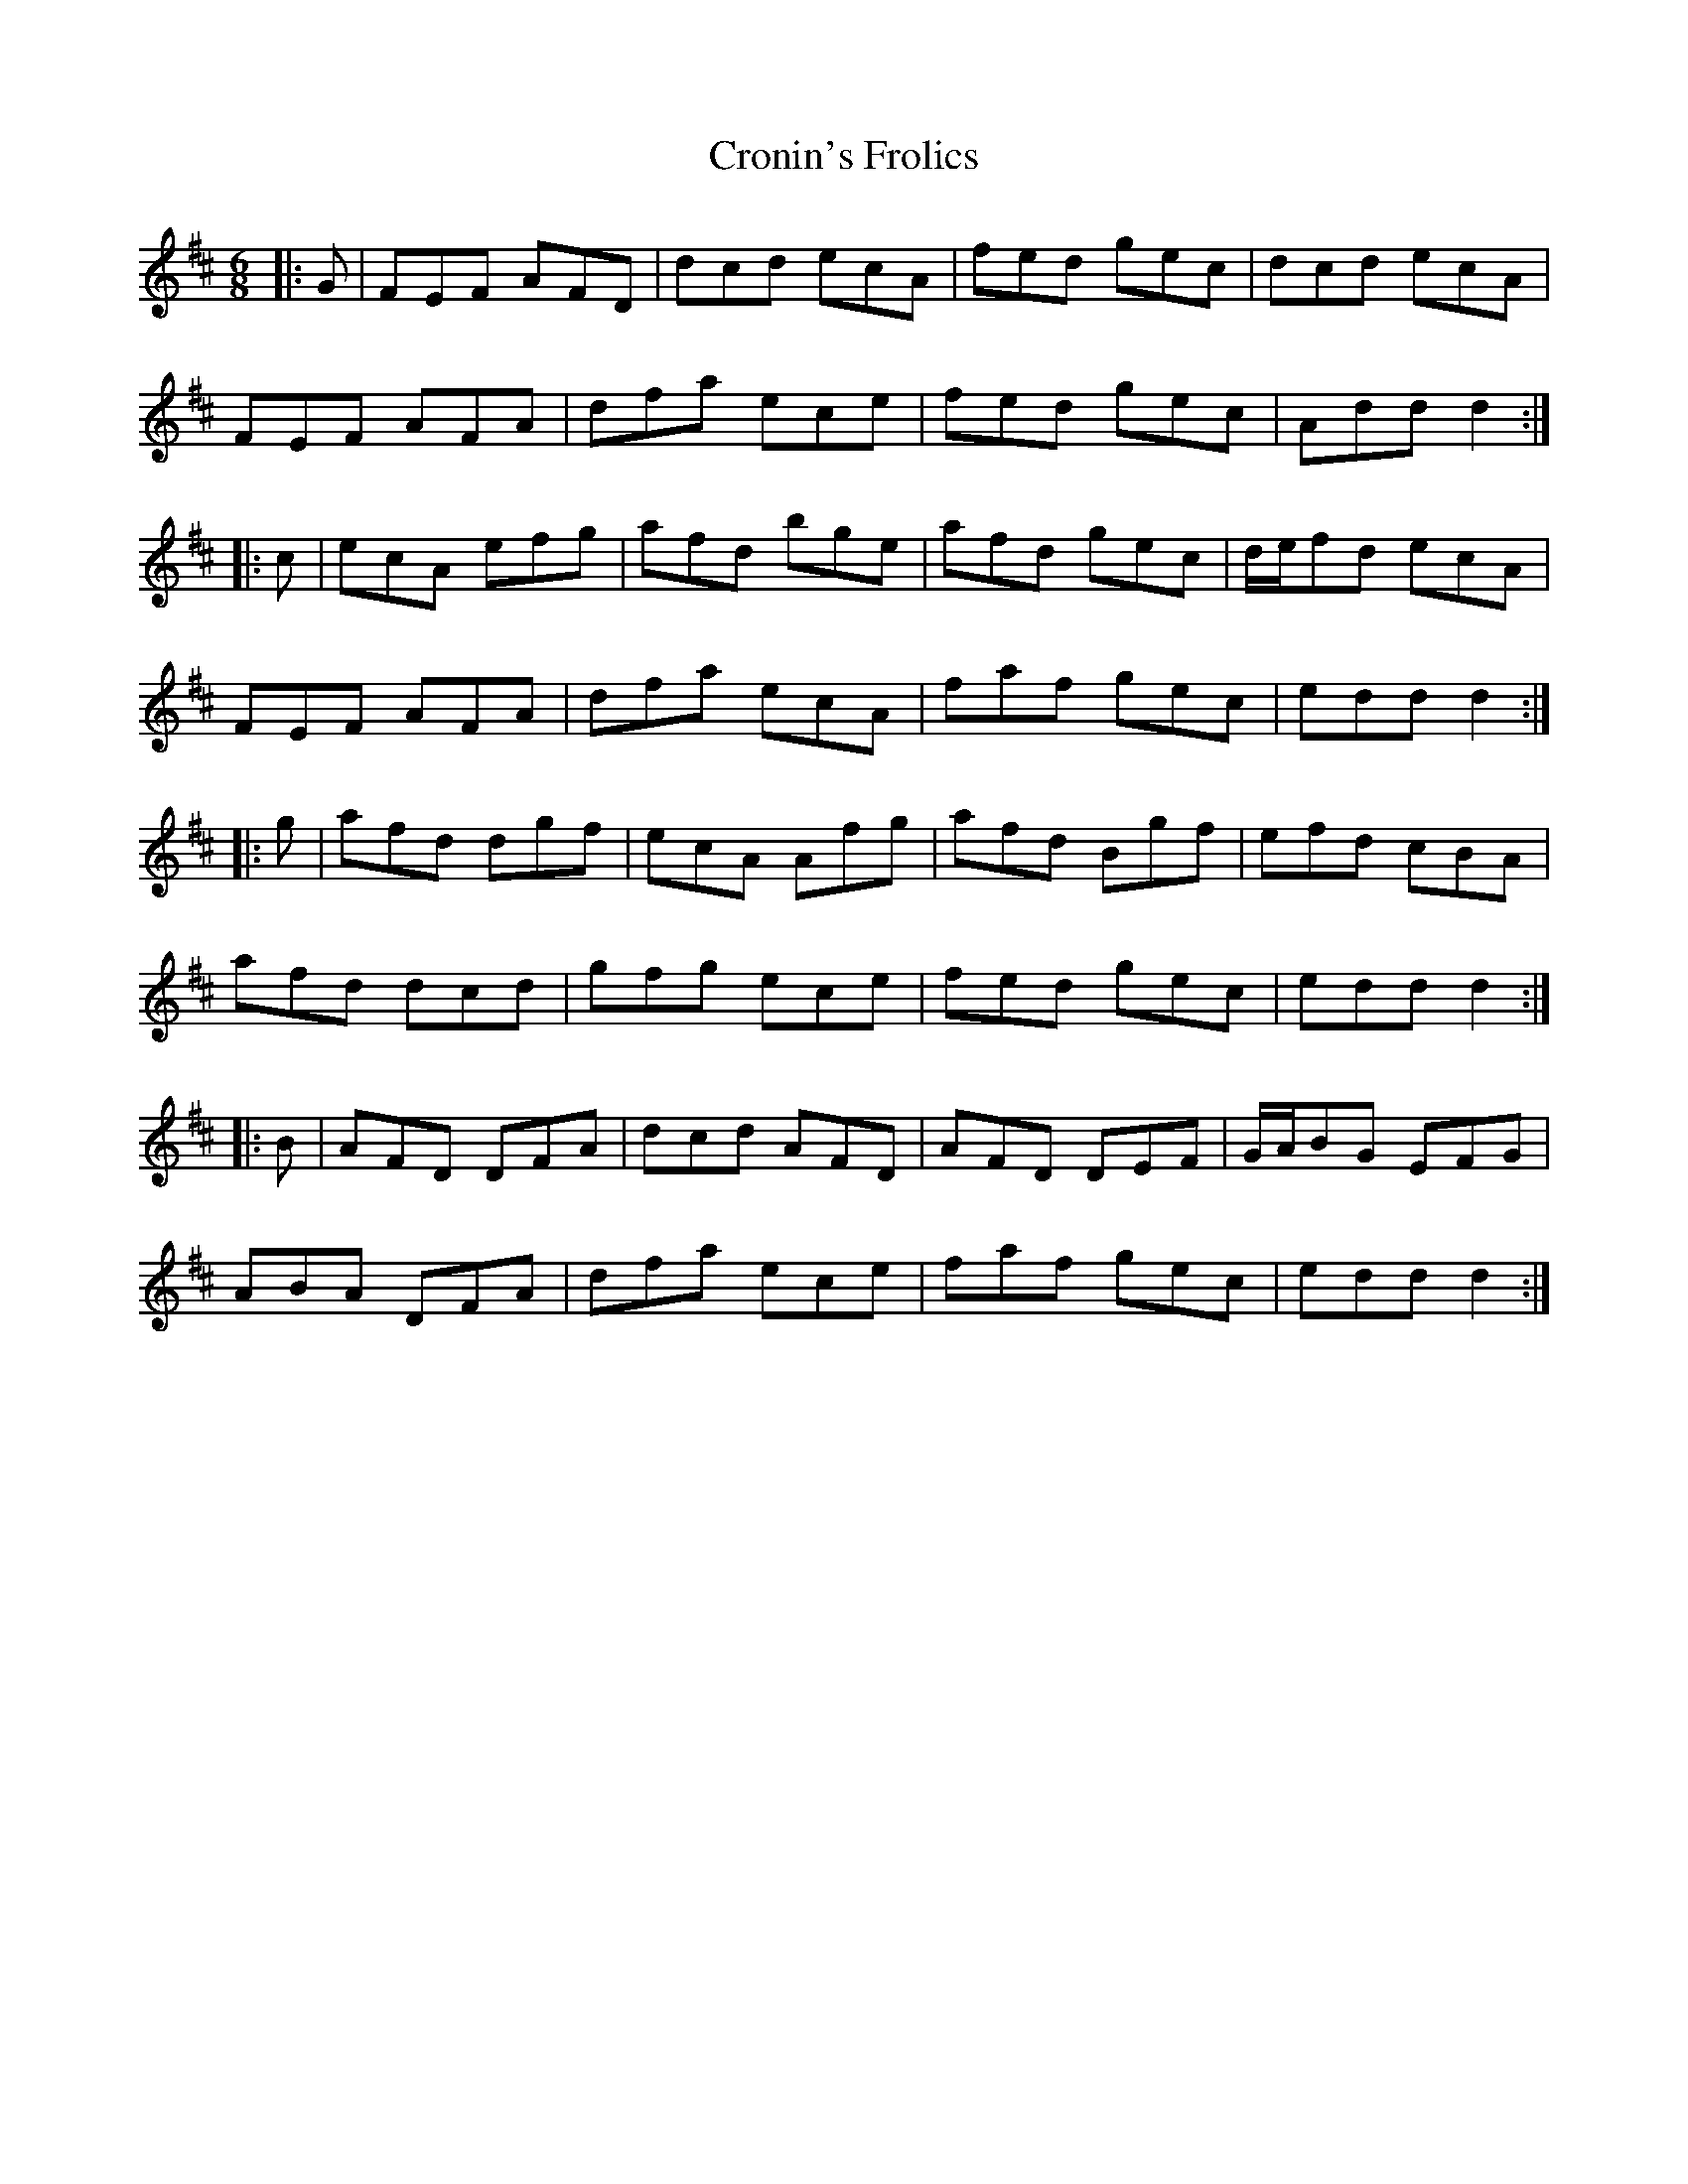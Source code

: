 X: 8610
T: Cronin's Frolics
R: jig
M: 6/8
K: Dmajor
|:G|FEF AFD|dcd ecA|fed gec|dcd ecA|
FEF AFA|dfa ece|fed gec|Add d2:|
|:c|ecA efg|afd bge|afd gec|d/e/fd ecA|
FEF AFA|dfa ecA|faf gec|edd d2:|
|:g|afd dgf|ecA Afg|afd Bgf|efd cBA|
afd dcd|gfg ece|fed gec|edd d2:|
|:B|AFD DFA|dcd AFD|AFD DEF|G/A/BG EFG|
ABA DFA|dfa ece|faf gec|edd d2:|


